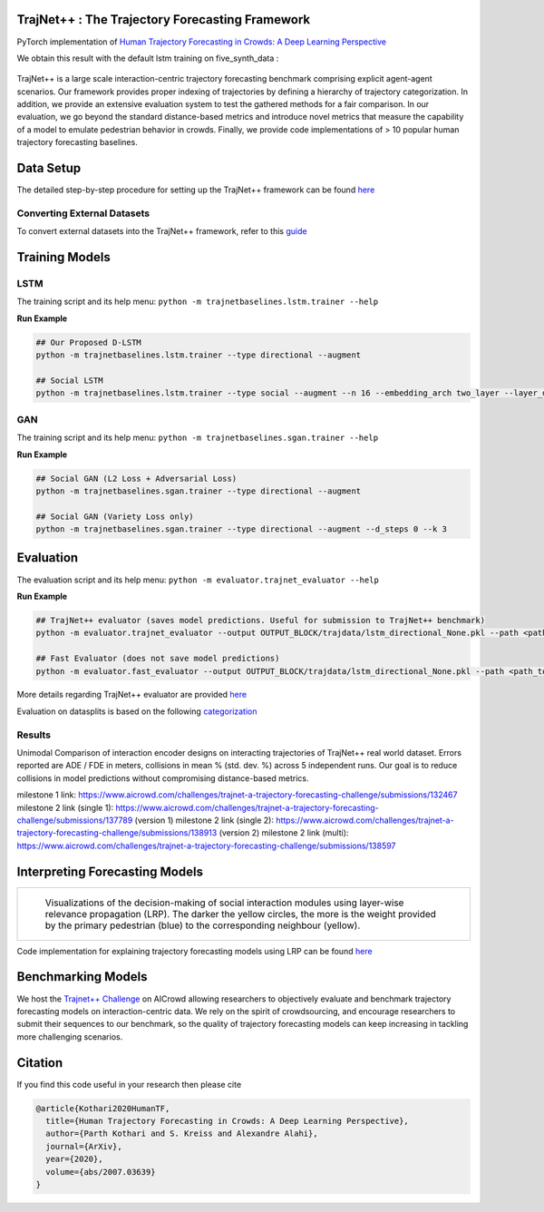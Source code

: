 TrajNet++ : The Trajectory Forecasting Framework
================================================

PyTorch implementation of `Human Trajectory Forecasting in Crowds: A Deep Learning Perspective <https://arxiv.org/pdf/2007.03639.pdf>`_ 

We obtain this result with the default lstm training on five_synth_data :

.. figure:: docs/real_data_results/real_data1.png
.. figure:: docs/real_data_results/real_data2.png
.. figure:: docs/real_data_results/real_data3.png

.. figure:: docs/synth_data_results/synth_data1.png
.. figure:: docs/synth_data_results/synth_data2.png
.. figure:: docs/synth_data_results/synth_data3.png


.. figure:: docs/train/cover.png

TrajNet++ is a large scale interaction-centric trajectory forecasting benchmark comprising explicit agent-agent scenarios. Our framework provides proper indexing of trajectories by defining a hierarchy of trajectory categorization. In addition, we provide an extensive evaluation system to test the gathered methods for a fair comparison. In our evaluation, we go beyond the standard distance-based metrics and introduce novel metrics that measure the capability of a model to emulate pedestrian behavior in crowds. Finally, we provide code implementations of > 10 popular human trajectory forecasting baselines.


Data Setup
==========

The detailed step-by-step procedure for setting up the TrajNet++ framework can be found `here <https://thedebugger811.github.io/posts/2020/03/intro_trajnetpp/>`_

Converting External Datasets
----------------------------

To convert external datasets into the TrajNet++ framework, refer to this `guide <https://thedebugger811.github.io/posts/2020/10/data_conversion/>`_ 

Training Models
===============

LSTM
----

The training script and its help menu:
``python -m trajnetbaselines.lstm.trainer --help``

**Run Example**

.. code-block::

   ## Our Proposed D-LSTM
   python -m trajnetbaselines.lstm.trainer --type directional --augment

   ## Social LSTM 
   python -m trajnetbaselines.lstm.trainer --type social --augment --n 16 --embedding_arch two_layer --layer_dims 1024



GAN
---

The training script and its help menu:
``python -m trajnetbaselines.sgan.trainer --help``

**Run Example**

.. code-block::

   ## Social GAN (L2 Loss + Adversarial Loss)
   python -m trajnetbaselines.sgan.trainer --type directional --augment
   
   ## Social GAN (Variety Loss only)
   python -m trajnetbaselines.sgan.trainer --type directional --augment --d_steps 0 --k 3


Evaluation
==========

The evaluation script and its help menu: ``python -m evaluator.trajnet_evaluator --help``

**Run Example**

.. code-block::

   ## TrajNet++ evaluator (saves model predictions. Useful for submission to TrajNet++ benchmark)
   python -m evaluator.trajnet_evaluator --output OUTPUT_BLOCK/trajdata/lstm_directional_None.pkl --path <path_to_test_file>
   
   ## Fast Evaluator (does not save model predictions)
   python -m evaluator.fast_evaluator --output OUTPUT_BLOCK/trajdata/lstm_directional_None.pkl --path <path_to_test_file>

More details regarding TrajNet++ evaluator are provided `here <https://github.com/vita-epfl/trajnetplusplusbaselines/blob/master/evaluator/README.rst>`_

Evaluation on datasplits is based on the following `categorization <https://github.com/vita-epfl/trajnetplusplusbaselines/blob/master/docs/train/Categorize.png>`_


Results
-------

Unimodal Comparison of interaction encoder designs on interacting trajectories of TrajNet++ real world dataset. Errors reported are ADE / FDE in meters, collisions in mean % (std. dev. %) across 5 independent runs. Our goal is to reduce collisions in model predictions without compromising distance-based metrics.

+----------------------+------------+-------------------+ 
| Method               |   ADE/FDE  | Collisions        | 
+----------------------+------------+-------------------+ 
| LSTM                 |  0.60/1.30 | 13.6 (0.2)        | 
+----------------------+------------+-------------------+ 
| S-LSTM               |  0.53/1.14 |  6.7 (0.2)        |  
+----------------------+------------+-------------------+ 
| S-Attn               |  0.56/1.21 |  9.0 (0.3)        |  
+----------------------+------------+-------------------+ 
| S-GAN                |  0.64/1.40 |  6.9 (0.5)        |   
+----------------------+------------+-------------------+ 
| D-LSTM (ours)        |  0.56/1.22 |  **5.4** **(0.3)**| 
+----------------------+------------+-------------------+ 
| D-LSTM (milestone 1) |  0.65/1.41 |  5.9              |
+----------------------+------------+-------------------+
| D-LSTM (milestone 2 single 1)  |  0.51/1.12  |  4.01     |
+--------------------------------+-------------+-----------+
| D-LSTM (milestone 2 single 2)  |  0.51/1.09  |  4.01     |
+--------------------------------+-------------+-----------+
| D-LSTM (milestone 2 multi)     |  0.51/1.12  |  3.62     |
+--------------------------------+-------------+-----------+

milestone 1 link: https://www.aicrowd.com/challenges/trajnet-a-trajectory-forecasting-challenge/submissions/132467
milestone 2 link (single 1): https://www.aicrowd.com/challenges/trajnet-a-trajectory-forecasting-challenge/submissions/137789 (version 1)
milestone 2 link (single 2): https://www.aicrowd.com/challenges/trajnet-a-trajectory-forecasting-challenge/submissions/138913 (version 2)
milestone 2 link (multi): https://www.aicrowd.com/challenges/trajnet-a-trajectory-forecasting-challenge/submissions/138597

Interpreting Forecasting Models
===============================

+-------------------------------------------------------------------------+
|  .. figure:: docs/train/LRP.gif                                         |
|                                                                         |
|     Visualizations of the decision-making of social interaction modules |
|     using layer-wise relevance propagation (LRP). The darker the yellow |
|     circles, the more is the weight provided by the primary pedestrian  |
|     (blue) to the corresponding neighbour (yellow).                     |
+-------------------------------------------------------------------------+

Code implementation for explaining trajectory forecasting models using LRP can be found `here <https://github.com/vita-epfl/trajnetplusplusbaselines/tree/LRP>`_

Benchmarking Models
===================

We host the `Trajnet++ Challenge <https://www.aicrowd.com/challenges/trajnet-a-trajectory-forecasting-challenge>`_ on AICrowd allowing researchers to objectively evaluate and benchmark trajectory forecasting models on interaction-centric data. We rely on the spirit of crowdsourcing, and encourage researchers to submit their sequences to our benchmark, so the quality of trajectory forecasting models can keep increasing in tackling more challenging scenarios.

Citation
========

If you find this code useful in your research then please cite

.. code-block::

    @article{Kothari2020HumanTF,
      title={Human Trajectory Forecasting in Crowds: A Deep Learning Perspective},
      author={Parth Kothari and S. Kreiss and Alexandre Alahi},
      journal={ArXiv},
      year={2020},
      volume={abs/2007.03639}
    }

